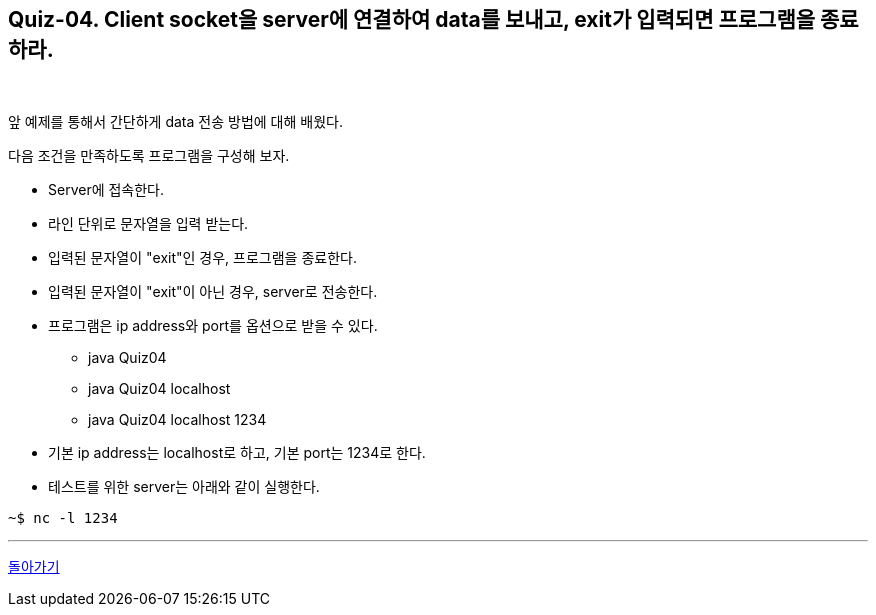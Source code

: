 == Quiz-04. Client socket을 server에 연결하여 data를 보내고, exit가 입력되면 프로그램을 종료하라.

{empty} +

앞 예제를 통해서 간단하게 data 전송 방법에 대해 배웠다.

다음 조건을 만족하도록 프로그램을 구성해 보자.

* Server에 접속한다.

* 라인 단위로 문자열을 입력 받는다.

* 입력된 문자열이 "exit"인 경우, 프로그램을 종료한다.

* 입력된 문자열이 "exit"이 아닌 경우, server로 전송한다.

* 프로그램은 ip address와 port를 옵션으로 받을 수 있다.

** java Quiz04
** java Quiz04 localhost
** java Quiz04 localhost 1234

* 기본 ip address는 localhost로 하고, 기본 port는 1234로 한다.

* 테스트를 위한 server는 아래와 같이 실행한다.

[source,console]
----
~$ nc -l 1234
----

---
link:../02.java_socket_Communication.adoc[돌아가기]
